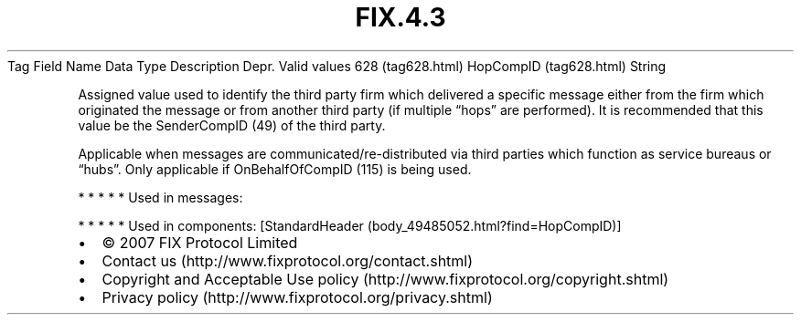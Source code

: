 .TH FIX.4.3 "" "" "Tag #628"
Tag
Field Name
Data Type
Description
Depr.
Valid values
628 (tag628.html)
HopCompID (tag628.html)
String
.PP
Assigned value used to identify the third party firm which
delivered a specific message either from the firm which originated
the message or from another third party (if multiple “hops” are
performed). It is recommended that this value be the SenderCompID
(49) of the third party.
.PP
Applicable when messages are communicated/re-distributed via third
parties which function as service bureaus or “hubs”. Only
applicable if OnBehalfOfCompID (115) is being used.
.PP
   *   *   *   *   *
Used in messages:
.PP
   *   *   *   *   *
Used in components:
[StandardHeader (body_49485052.html?find=HopCompID)]

.PD 0
.P
.PD

.PP
.PP
.IP \[bu] 2
© 2007 FIX Protocol Limited
.IP \[bu] 2
Contact us (http://www.fixprotocol.org/contact.shtml)
.IP \[bu] 2
Copyright and Acceptable Use policy (http://www.fixprotocol.org/copyright.shtml)
.IP \[bu] 2
Privacy policy (http://www.fixprotocol.org/privacy.shtml)
